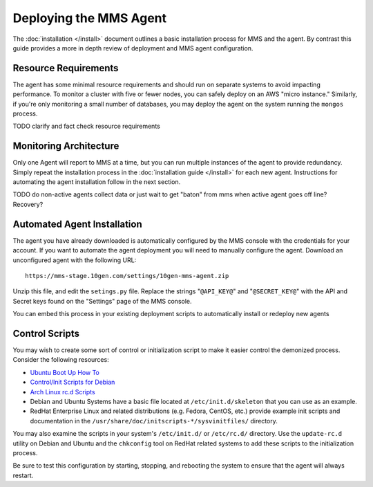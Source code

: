 Deploying the MMS Agent
=======================

The :doc:`installation </install>` document outlines a basic
installation process for MMS and the agent. By contrast this guide
provides a more in depth review of deployment and MMS agent
configuration.

Resource Requirements
---------------------

The agent has some minimal resource requirements and should run on
separate systems to avoid impacting performance. To monitor a cluster
with five or fewer nodes, you can safely deploy on an AWS "micro
instance." Similarly, if you're only monitoring a small number of
databases, you may deploy the agent on the system running the
``mongos`` process.

TODO clarify and fact check resource requirements

Monitoring Architecture
-----------------------

Only one Agent will report to MMS at a time, but you can run multiple
instances of the agent to provide redundancy. Simply repeat the
installation process in the :doc:`installation guide </install>` for
each new agent. Instructions for automating the agent installation
follow in the next section.

TODO do non-active agents collect data or just wait to get "baton" from mms when active agent goes off line? Recovery? 

Automated Agent Installation
----------------------------

The agent you have already downloaded is automatically configured by
the MMS console with the credentials for your account. If you want to
automate the agent deployment you will need to manually configure the
agent. Download an unconfigured agent with the following URL: :: 

      https://mms-stage.10gen.com/settings/10gen-mms-agent.zip

Unzip this file, and edit the ``setings.py`` file. Replace the strings
"``@API_KEY@``" and "``@SECRET_KEY@``" with the API and Secret keys
found on the "Settings" page of the MMS console.

You can embed this process in your existing deployment scripts to
automatically install or redeploy new agents

Control Scripts
---------------

You may wish to create some sort of control or initialization script
to make it easier control the demonized process. Consider the
following resources:

- `Ubuntu Boot Up How To <https://help.ubuntu.com/community/UbuntuBootupHowto>`_
- `Control/Init Scripts for Debian <http://wiki.debian.org/LSBInitScripts>`_
- `Arch Linux rc.d Scripts <https://wiki.archlinux.org/index.php/Writing_rc.d_scripts>`_
- Debian and Ubuntu Systems have a basic file located at
  ``/etc/init.d/skeleton`` that you can use as an example.
- RedHat Enterprise Linux and related distributions (e.g. Fedora, CentOS, etc.) provide
  example init scripts and documentation in the ``/usr/share/doc/initscripts-*/sysvinitfiles/``
  directory.

You may also examine the scripts in your system's ``/etc/init.d/`` or
``/etc/rc.d/`` directory. Use the ``update-rc.d`` utility on Debian
and Ubuntu and the ``chkconfig`` tool on RedHat related systems to add
these scripts to the initialization process.

Be sure to test this configuration by starting, stopping, and
rebooting the system to ensure that the agent will always restart.
